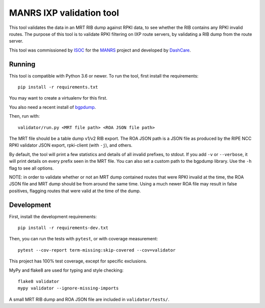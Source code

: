 MANRS IXP validation tool
=========================

This tool validates the data in an MRT RIB dump against RPKI data,
to see whether the RIB contains any RPKI invalid routes.
The purpose of this tool is to validate RPKI filtering on IXP route
servers, by validating a RIB dump from the route server.

This tool was commissioned by ISOC_ for the MANRS_ project and
developed by DashCare_.

.. _ISOC: https://www.internetsociety.org/
.. _MANRS: https://www.manrs.org/
.. _DashCare: https://www.dashcare.nl

Running
-------
This tool is compatible with Python 3.6 or newer.
To run the tool, first install the requirements::

    pip install -r requirements.txt

You may want to create a virtualenv for this first.

You also need a recent install of bgpdump_.

.. _bgpdump: https://github.com/RIPE-NCC/bgpdump/

Then, run with::

    validator/run.py <MRT file path> <ROA JSON file path>

The MRT file should be a table dump v1/v2 RIB export.
The ROA JSON path is a JSON file as produced by the RIPE NCC RPKI validator
JSON export, rpki-client (with ``-j``), and others.

By default, the tool will print a few statistics and details of all invalid
prefixes, to stdout. If you add ``-v`` or ``--verbose``, it will print details
on every prefix seen in the MRT file. You can also set a custom path to the
bgpdump library. Use the ``-h`` flag to see all options.

NOTE: in order to validate whether or not an MRT dump contained routes that
were RPKI invalid at the time, the ROA JSON file and MRT dump should be from
around the same time. Using a much newer ROA file may result in false
positives, flagging routes that were valid at the time of the dump.

Development
-----------
First, install the development requirements::

    pip install -r requirements-dev.txt

Then, you can run the tests with ``pytest``, or with coverage measurement::

    pytest --cov-report term-missing:skip-covered --cov=validator

This project has 100% test coverage, except for specific exclusions.

MyPy and flake8 are used for typing and style checking::

    flake8 validator
    mypy validator --ignore-missing-imports

A small MRT RIB dump and ROA JSON file are included in ``validator/tests/``.
